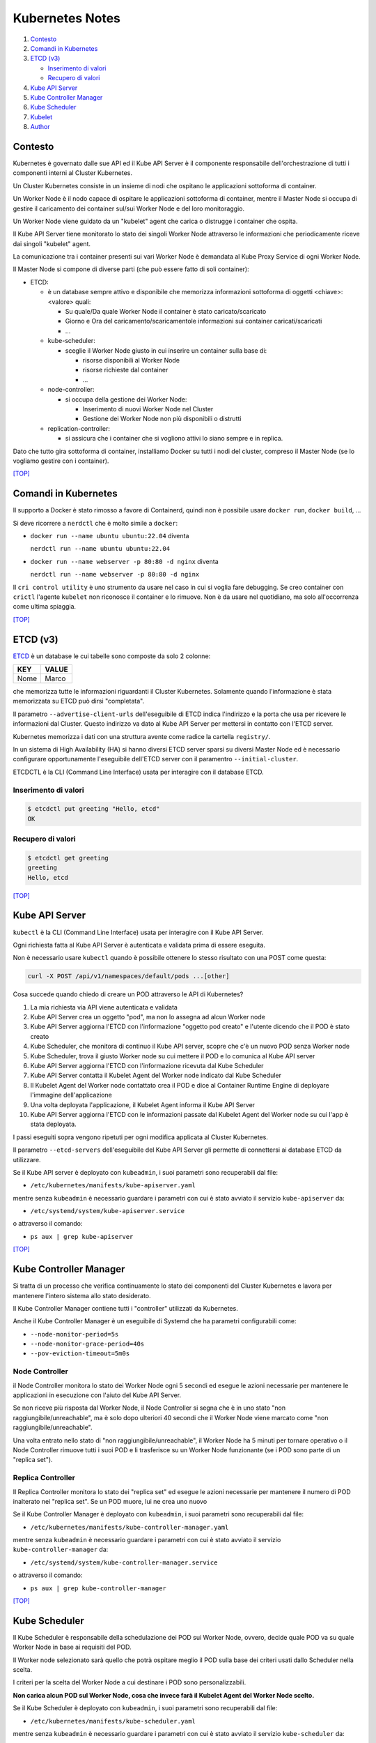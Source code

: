 Kubernetes Notes
================

#. `Contesto`_
#. `Comandi in Kubernetes`_
#. `ETCD (v3)`_

   * `Inserimento di valori`_
   * `Recupero di valori`_
#. `Kube API Server`_
#. `Kube Controller Manager`_
#. `Kube Scheduler`_
#. `Kubelet`_
#. `Author`_     

  
Contesto
--------

Kubernetes è governato dalle sue API ed il Kube API Server è il componente responsabile dell'orchestrazione di tutti i componenti interni al Cluster Kubernetes.

Un Cluster Kubernetes consiste in un insieme di nodi che ospitano le applicazioni sottoforma di container.

Un Worker Node è il nodo capace di ospitare le applicazioni sottoforma di container, 
mentre il Master Node si occupa di gestire il caricamento dei container sul/sui Worker Node e del loro monitoraggio.

Un Worker Node viene guidato da un "kubelet" agent che carica o distrugge i container che ospita.

Il Kube API Server tiene monitorato lo stato dei singoli Worker Node attraverso le informazioni che periodicamente riceve dai singoli "kubelet" agent.

La comunicazione tra i container presenti sui vari Worker Node è demandata al Kube Proxy Service di ogni Worker Node.

Il Master Node si compone di diverse parti (che può essere fatto di soli container):

* ETCD:

  * è un database sempre attivo e disponibile che memorizza informazioni sottoforma di oggetti <chiave>:<valore> quali:

    * Su quale/Da quale Worker Node il container è stato caricato/scaricato
    * Giorno e Ora del caricamento/scaricamentole informazioni sui container caricati/scaricati
    * ...

  * kube-scheduler:

    * sceglie il Worker Node giusto in cui inserire un container sulla base di:

      * risorse disponibili al Worker Node
      * risorse richieste dal container
      * ...

  * node-controller:

    * si occupa della gestione dei Worker Node:

      * Inserimento di nuovi Worker Node nel Cluster
      * Gestione dei Worker Node non più disponibili o distrutti

  * replication-controller: 

    * si assicura che i container che si vogliono attivi lo siano sempre e in replica.

Dato che tutto gira sottoforma di container, installiamo Docker su tutti i nodi del cluster, compreso il Master Node (se lo vogliamo gestire con i container).

`[TOP] <#kubernetes-notes>`_

Comandi in Kubernetes
---------------------

Il supporto a Docker è stato rimosso a favore di Containerd, quindi non è possibile usare ``docker run``, ``docker build``, ...

Si deve ricorrere a ``nerdctl`` che è molto simile a ``docker``:

* ``docker run --name ubuntu ubuntu:22.04`` diventa

  ``nerdctl run --name ubuntu ubuntu:22.04``

* ``docker run --name webserver -p 80:80 -d nginx`` diventa

  ``nerdctl run --name webserver -p 80:80 -d nginx``

Il ``cri control utility`` è uno strumento da usare nel caso in cui si voglia fare debugging.
Se creo container con ``crictl`` l'agente ``kubelet`` non riconosce il container e lo rimuove.
Non è da usare nel quotidiano, ma solo all'occorrenza come ultima spiaggia.

`[TOP] <#kubernetes-notes>`_


ETCD (v3)
---------

`ETCD`_ è un database le cui tabelle sono composte da solo 2 colonne: 

+----------+----------+
| **KEY**  |**VALUE** |
+----------+----------+
|  Nome    | Marco    |
+----------+----------+

che memorizza tutte le informazioni riguardanti il Cluster Kubernetes.
Solamente quando l'informazione è stata memorizzata su ETCD può dirsi "completata".

Il parametro ``--advertise-client-urls`` dell'eseguibile di ETCD indica l'indirizzo e la porta che usa
per ricevere le informazioni dal Cluster.
Questo indirizzo va dato al Kube API Server per mettersi in contatto con l'ETCD server.

Kubernetes memorizza i dati con una struttura avente come radice la cartella ``registry/``.

In un sistema di High Availability (HA) si hanno diversi ETCD server sparsi su diversi Master Node
ed è necessario configurare opportunamente l'eseguibile dell'ETCD server con il paramentro ``--initial-cluster``.

ETCDCTL è la CLI (Command Line Interface) usata per interagire con il database ETCD.

Inserimento di valori
"""""""""""""""""""""

.. code-block:: bash

   $ etcdctl put greeting "Hello, etcd"
   OK

Recupero di valori
""""""""""""""""""

.. code-block:: bash

   $ etcdctl get greeting
   greeting
   Hello, etcd

`[TOP] <#kubernetes-notes>`_


Kube API Server
---------------

``kubectl`` è la CLI (Command Line Interface) usata per interagire con il Kube API Server.

Ogni richiesta fatta al Kube API Server è autenticata e validata prima di essere eseguita.

Non è necessario usare ``kubectl`` quando è possibile ottenere lo stesso risultato con una POST come questa:

.. code-block:: HTML

   curl -X POST /api/v1/namespaces/default/pods ...[other]

Cosa succede quando chiedo di creare un POD attraverso le API di Kubernetes?

#. La mia richiesta via API viene autenticata e validata
#. Kube API Server crea un oggetto "pod", ma non lo assegna ad alcun Worker node
#. Kube API Server aggiorna l'ETCD con l'informazione "oggetto pod creato" e l'utente dicendo che il POD è stato creato
#. Kube Scheduler, che monitora di continuo il Kube API server, scopre che c'è un nuovo POD senza Worker node
#. Kube Scheduler, trova il giusto Worker node su cui mettere il POD e lo comunica al Kube API server
#. Kube API Server aggiorna l'ETCD con l'informazione ricevuta dal Kube Scheduler
#. Kube API Server contatta il Kubelet Agent del Worker node indicato dal Kube Scheduler
#. Il Kubelet Agent del Worker node contattato crea il POD e dice al Container Runtime Engine di deployare l'immagine dell'applicazione
#. Una volta deployata l'applicazione, il Kubelet Agent informa il Kube API Server
#. Kube API Server aggiorna l'ETCD con le informazioni passate dal Kubelet Agent del Worker node su cui l'app è stata deployata.

I passi eseguiti sopra vengono ripetuti per ogni modifica applicata al Cluster Kubernetes.

Il parametro ``--etcd-servers`` dell'eseguibile del Kube API Server gli permette di connettersi ai database ETCD da utilizzare.

Se il Kube API server è deployato con ``kubeadmin``, i suoi parametri sono recuperabili dal file:

* ``/etc/kubernetes/manifests/kube-apiserver.yaml``

mentre senza ``kubeadmin`` è necessario guardare i parametri con cui è stato avviato il servizio ``kube-apiserver`` da:

* ``/etc/systemd/system/kube-apiserver.service``

o attraverso il comando:

* ``ps aux | grep kube-apiserver``

`[TOP] <#kubernetes-notes>`_


Kube Controller Manager
-----------------------

Si tratta di un processo che verifica continuamente lo stato dei componenti del Cluster Kubernetes e
lavora per mantenere l'intero sistema allo stato desiderato.

Il Kube Controller Manager contiene tutti i "controller" utilizzati da Kubernetes.

Anche il Kube Controller Manager è un eseguibile di Systemd che ha parametri configurabili come:

* ``--node-monitor-period=5s``
* ``--node-monitor-grace-period=40s``
* ``--pov-eviction-timeout=5m0s``

Node Controller
"""""""""""""""

il Node Controller monitora lo stato dei Worker Node ogni 5 secondi
ed esegue le azioni necessarie per mantenere le applicazioni in esecuzione con l'aiuto del Kube API Server.

Se non riceve più risposta dal Worker Node, il Node Controller si segna che è in uno stato "non raggiungibile/unreachable",
ma è solo dopo ulteriori 40 secondi che il Worker Node viene marcato come "non raggiungibile/unreachable".

Una volta entrato nello stato di "non raggiungibile/unreachable", il Worker Node ha 5 minuti per tornare operativo o
il Node Controller rimuove tutti i suoi POD e li trasferisce su un Worker Node funzionante (se i POD sono parte di un "replica set").

Replica Controller
""""""""""""""""""

Il Replica Controller monitora lo stato dei "replica set"
ed esegue le azioni necessarie per mantenere il numero di POD inalterato nei "replica set".
Se un POD muore, lui ne crea uno nuovo

Se il Kube Controller Manager è deployato con ``kubeadmin``, i suoi parametri sono recuperabili dal file:

* ``/etc/kubernetes/manifests/kube-controller-manager.yaml``

mentre senza ``kubeadmin`` è necessario guardare i parametri con cui è stato avviato il servizio ``kube-controller-manager`` da:

* ``/etc/systemd/system/kube-controller-manager.service``

o attraverso il comando:

* ``ps aux | grep kube-controller-manager``

`[TOP] <#kubernetes-notes>`_


Kube Scheduler
--------------

Il Kube Scheduler è responsabile della schedulazione dei POD sui Worker Node, ovvero,
decide quale POD va su quale Worker Node in base ai requisiti del POD.

Il Worker node selezionato sarà quello che potrà ospitare meglio il POD
sulla base dei criteri usati dallo Scheduler nella scelta.

I criteri per la scelta del Worker Node a cui destinare i POD sono personalizzabili.

**Non carica alcun POD sul Worker Node, cosa che invece farà il Kubelet Agent del Worker Node scelto.**


Se il Kube Scheduler è deployato con ``kubeadmin``, i suoi parametri sono recuperabili dal file:

* ``/etc/kubernetes/manifests/kube-scheduler.yaml``

mentre senza ``kubeadmin`` è necessario guardare i parametri con cui è stato avviato il servizio ``kube-scheduler`` da:

* ``/etc/systemd/system/kube-scheduler.service``

o attraverso il comando:

* ``ps aux | grep kube-scheduler``

`[TOP] <#kubernetes-notes>`_


Kubelet
-------

Kubelet si occupa di:

  * registrare il Worker Node sul Kubernetes Cluster
  * contattare il Container Runtime Engine per deployare un container, o un POD, e renderlo attivo
  * monitorare continuamente lo stato dei container e dei POD
  * riportare tutto al Kube API Server

Il Kubelet Agent va sempre installato manualmente su ogni Worker Node, anche se si utilizza ``kubeadmin``.

I parametri del Kubelet Agent sono recuperabili dal file attraverso il comando:

* ``ps aux | grep kubelet``

`[TOP] <#kubernetes-notes>`_


Author
------

* `Marco Malavolti <mailto:marco.malavolti@gmail.com>`_

`[TOP] <#kubernetes-notes>`_


.. _ETCD: https://etcd.io/
